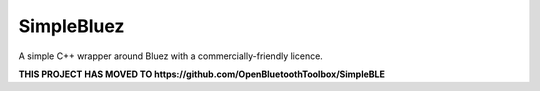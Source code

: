 SimpleBluez
===========

A simple C++ wrapper around Bluez with a commercially-friendly licence.

|Latest Documentation Status|

**THIS PROJECT HAS MOVED TO https://github.com/OpenBluetoothToolbox/SimpleBLE**

.. Links

.. |Latest Documentation Status| image:: https://readthedocs.org/projects/simplebluez/badge?version=latest
   :target: http://simplebluez.readthedocs.org/en/latest
